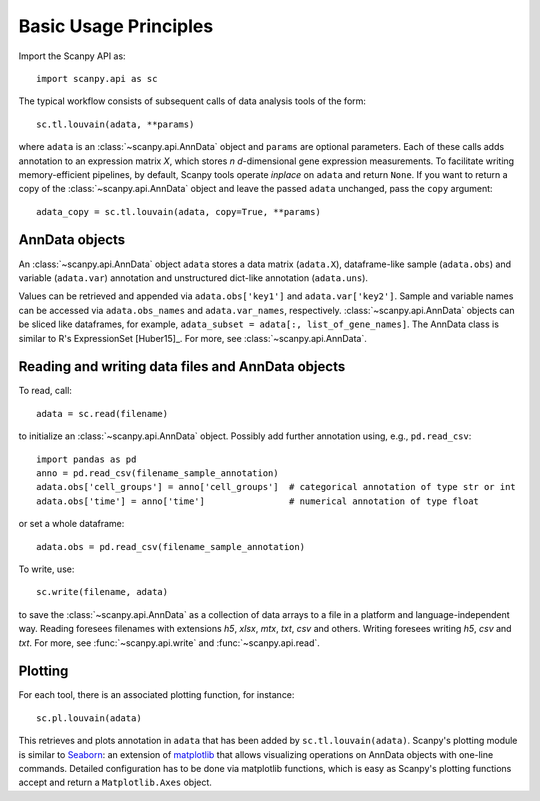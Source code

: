 Basic Usage Principles
----------------------

Import the Scanpy API as::

    import scanpy.api as sc

The typical workflow consists of subsequent calls of data analysis tools
of the form::

    sc.tl.louvain(adata, **params)

where ``adata`` is an :class:`~scanpy.api.AnnData` object and ``params`` are optional parameters. Each of these calls adds annotation to an expression matrix *X*, which stores *n* *d*-dimensional gene expression measurements. To facilitate writing memory-efficient pipelines, by default, Scanpy tools operate *inplace* on ``adata`` and return ``None``. If you want to return a copy of the :class:`~scanpy.api.AnnData` object and leave the passed ``adata`` unchanged, pass the ``copy`` argument::

    adata_copy = sc.tl.louvain(adata, copy=True, **params)

    
AnnData objects
^^^^^^^^^^^^^^^

An :class:`~scanpy.api.AnnData` object ``adata`` stores a data matrix
(``adata.X``), dataframe-like sample (``adata.obs``) and variable
(``adata.var``) annotation and unstructured dict-like annotation
(``adata.uns``).

.. raw:: html

    <img src="http://falexwolf.de/img/scanpy/anndata.svg" style="width: 300px">

Values can be retrieved and appended via ``adata.obs['key1']`` and
``adata.var['key2']``. Sample and variable names can be accessed via
``adata.obs_names`` and ``adata.var_names``,
respectively. :class:`~scanpy.api.AnnData` objects can be sliced like
dataframes, for example, ``adata_subset = adata[:, list_of_gene_names]``. The AnnData
class is similar to R's ExpressionSet [Huber15]_. For more, see :class:`~scanpy.api.AnnData`.
    

Reading and writing data files and AnnData objects
^^^^^^^^^^^^^^^^^^^^^^^^^^^^^^^^^^^^^^^^^^^^^^^^^^

To read, call::

    adata = sc.read(filename)

to initialize an :class:`~scanpy.api.AnnData` object. Possibly add further annotation using, e.g., ``pd.read_csv``::

    import pandas as pd 
    anno = pd.read_csv(filename_sample_annotation)
    adata.obs['cell_groups'] = anno['cell_groups']  # categorical annotation of type str or int
    adata.obs['time'] = anno['time']                # numerical annotation of type float

or set a whole dataframe::

    adata.obs = pd.read_csv(filename_sample_annotation)

To write, use::

    sc.write(filename, adata)

to save the :class:`~scanpy.api.AnnData` as a collection of data arrays to a file in a platform and language-independent way. Reading foresees filenames with extensions *h5*, *xlsx*, *mtx*, *txt*, *csv* and others. Writing foresees writing *h5*, *csv* and *txt*. For more, see :func:`~scanpy.api.write` and :func:`~scanpy.api.read`.

Plotting
^^^^^^^^

For each tool, there is an associated plotting function, for instance::

    sc.pl.louvain(adata)

This retrieves and plots annotation in ``adata`` that has been added by ``sc.tl.louvain(adata)``. Scanpy's plotting module is similar to Seaborn_: an extension of matplotlib_ that allows visualizing operations on AnnData objects with one-line commands. Detailed configuration has to be done via matplotlib functions, which is easy as Scanpy's plotting functions accept and return a ``Matplotlib.Axes`` object.

.. _Seaborn: http://seaborn.pydata.org/
.. _matplotlib: http://matplotlib.org/
